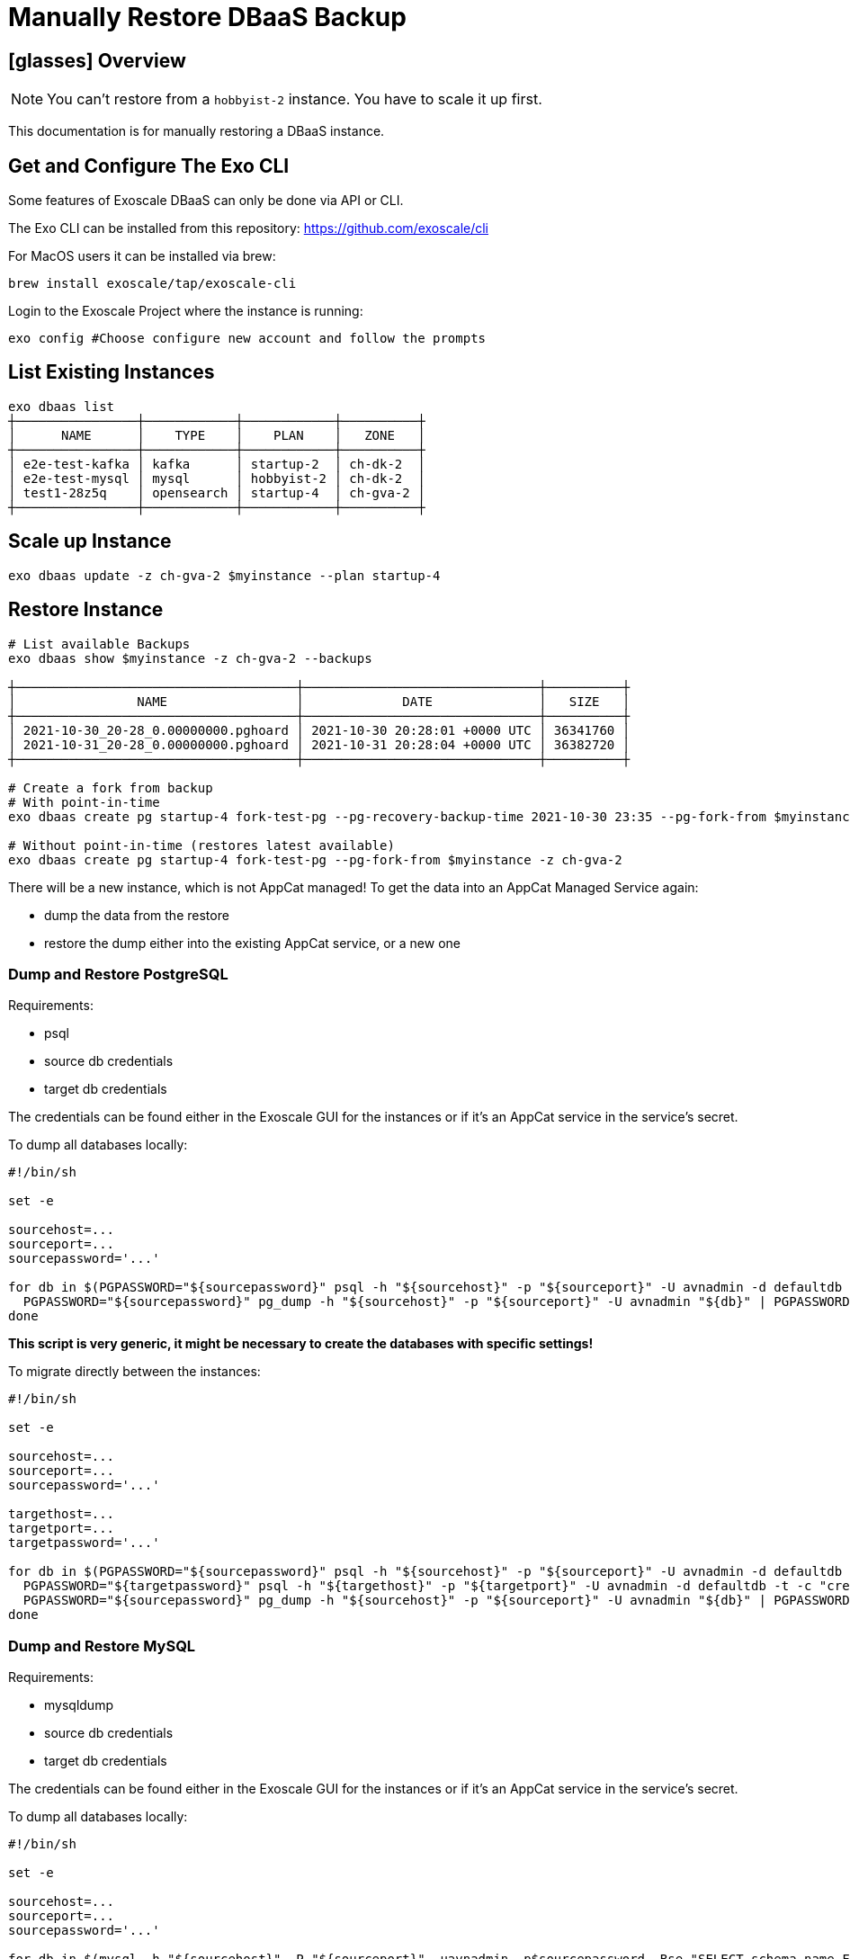 = Manually Restore DBaaS Backup

== icon:glasses[] Overview

NOTE: You can't restore from a `+hobbyist-2+` instance. You have to scale it up first.

This documentation is for manually restoring a DBaaS instance.

== Get and Configure The Exo CLI

Some features of Exoscale DBaaS can only be done via API or CLI.

The Exo CLI can be installed from this repository: https://github.com/exoscale/cli

For MacOS users it can be installed via brew:

[source,shell]
----
brew install exoscale/tap/exoscale-cli
----

Login to the Exoscale Project where the instance is running:
[source,shell]
----
exo config #Choose configure new account and follow the prompts
----

== List Existing Instances

[source,shell]
----
exo dbaas list
┼────────────────┼────────────┼────────────┼──────────┼
│      NAME      │    TYPE    │    PLAN    │   ZONE   │
┼────────────────┼────────────┼────────────┼──────────┼
│ e2e-test-kafka │ kafka      │ startup-2  │ ch-dk-2  │
│ e2e-test-mysql │ mysql      │ hobbyist-2 │ ch-dk-2  │
│ test1-28z5q    │ opensearch │ startup-4  │ ch-gva-2 │
┼────────────────┼────────────┼────────────┼──────────┼
----

== Scale up Instance

[source,shell]
----
exo dbaas update -z ch-gva-2 $myinstance --plan startup-4
----

== Restore Instance

[source,shell]
----
# List available Backups
exo dbaas show $myinstance -z ch-gva-2 --backups

┼─────────────────────────────────────┼───────────────────────────────┼──────────┼
│                NAME                 │             DATE              │   SIZE   │
┼─────────────────────────────────────┼───────────────────────────────┼──────────┼
│ 2021-10-30_20-28_0.00000000.pghoard │ 2021-10-30 20:28:01 +0000 UTC │ 36341760 │
│ 2021-10-31_20-28_0.00000000.pghoard │ 2021-10-31 20:28:04 +0000 UTC │ 36382720 │
┼─────────────────────────────────────┼───────────────────────────────┼──────────┼

# Create a fork from backup
# With point-in-time
exo dbaas create pg startup-4 fork-test-pg --pg-recovery-backup-time 2021-10-30 23:35 --pg-fork-from $myinstance -z ch-gva-2

# Without point-in-time (restores latest available)
exo dbaas create pg startup-4 fork-test-pg --pg-fork-from $myinstance -z ch-gva-2
----

There will be a new instance, which is not AppCat managed!
To get the data into an AppCat Managed Service again:

* dump the data from the restore
* restore the dump either into the existing AppCat service, or a new one

=== Dump and Restore PostgreSQL

Requirements:

* psql
* source db credentials
* target db credentials

The credentials can be found either in the Exoscale GUI for the instances or if it's an AppCat service in the service's secret.

To dump all databases locally:

[source,shell]
----
#!/bin/sh

set -e

sourcehost=...
sourceport=...
sourcepassword='...'

for db in $(PGPASSWORD="${sourcepassword}" psql -h "${sourcehost}" -p "${sourceport}" -U avnadmin -d defaultdb -t -c "select datname from pg_database where (not datistemplate) and (datname !='_aiven')" | grep '\S' | awk '{$1=$1};1'); do
  PGPASSWORD="${sourcepassword}" pg_dump -h "${sourcehost}" -p "${sourceport}" -U avnadmin "${db}" | PGPASSWORD=
done

----

**This script is very generic, it might be necessary to create the databases with specific settings!**

To migrate directly between the instances:

[source,shell]
----
#!/bin/sh

set -e

sourcehost=...
sourceport=...
sourcepassword='...'

targethost=...
targetport=...
targetpassword='...'

for db in $(PGPASSWORD="${sourcepassword}" psql -h "${sourcehost}" -p "${sourceport}" -U avnadmin -d defaultdb -t -c "select datname from pg_database where (not datistemplate) and (datname !='_aiven')" | grep '\S' | awk '{$1=$1};1'); do
  PGPASSWORD="${targetpassword}" psql -h "${targethost}" -p "${targetport}" -U avnadmin -d defaultdb -t -c "create database ${db}" || true
  PGPASSWORD="${sourcepassword}" pg_dump -h "${sourcehost}" -p "${sourceport}" -U avnadmin "${db}" | PGPASSWORD="${targetpassword}" psql -h "${targethost}" -p "${targetport}" -U avnadmin -d "${db}"
done

----

=== Dump and Restore MySQL

Requirements:

* mysqldump
* source db credentials
* target db credentials

The credentials can be found either in the Exoscale GUI for the instances or if it's an AppCat service in the service's secret.

To dump all databases locally:

[source,shell]
----
#!/bin/sh

set -e

sourcehost=...
sourceport=...
sourcepassword='...'

for db in $(mysql -h "${sourcehost}" -P "${sourceport}" -uavnadmin -p$sourcepassword -Bse "SELECT schema_name FROM information_schema.schemata WHERE schema_name NOT IN ('mysql','information_schema','performance_schema','sys')"); do
  mysqldump -h "${sourcehost}" -P "${sourceport}" -uavnadmin -p${sourcepassword} --set-gtid-purged=OFF --triggers --routines --events "${db}" > "${db}".sql
done

----

To migrate directly between the instances:

[source,shell]
----
#!/bin/sh

set -e

sourcehost=...
sourceport=...
sourcepassword='...'

targethost=...
targetport=...
targetpassword='...'

for db in $(mysql -h "${sourcehost}" -P "${sourceport}" -uavnadmin -p$sourcepassword -Bse "SELECT schema_name FROM information_schema.schemata WHERE schema_name NOT IN ('mysql','information_schema','performance_schema','sys')"); do
  mysql -h "${targethost}" -P "${targetport}" -uavnadmin -p${targetpassword} -Bse "CREATE DATABASE IF NOT EXISTS ${db};"
  mysqldump -h "${sourcehost}" -P "${sourceport}" -uavnadmin -p${sourcepassword} --set-gtid-purged=OFF --triggers --routines --events "${db}" | mysql -h "${targethost}" -P "${targetport}" -uavnadmin -p${targetpassword} "${db}"
done

----

=== Dump and Restore Redis

Requirements:

* https://developer.redis.com/riot/riot-file/index.html#_install[riot-file] for dumps
* https://developer.redis.com/riot/riot-redis/index.html#_install[riot-redis] for direct migration
* source db credentials
* target db credentials

The credentials can be found either in the Exoscale GUI for the instances or if it's an AppCat service in the service's secret.

To dump all keys locally:

[source,shell]
----
#!/bin/sh

set -e

sourceuri=...

riot-file --uri "${sourceuri}" export export.json

----

To migrate directly between the instances:

[source,shell]
----
#!/bin/sh

set -e

sourceuri=...
targeturi=...

riot-redis --uri "${sourceuri}" replicate --uri "${targeturi}"

----

=== Dump and Restore Kafka

Kafka doesn't seem to have any reliable backup and restore tooling available.
Even Exoscale/Aiven themselves don't provide backups for this service.

=== Dump and Restore OpenSearch

OpenSearch's backup and restore methods are a bit more involved and need settings to be changed on the instances.
Please see https://docs.aiven.io/docs/products/opensearch/howto/migrating_elasticsearch_data_to_aiven[Aiven's docs] for information about migrating data between instances.
